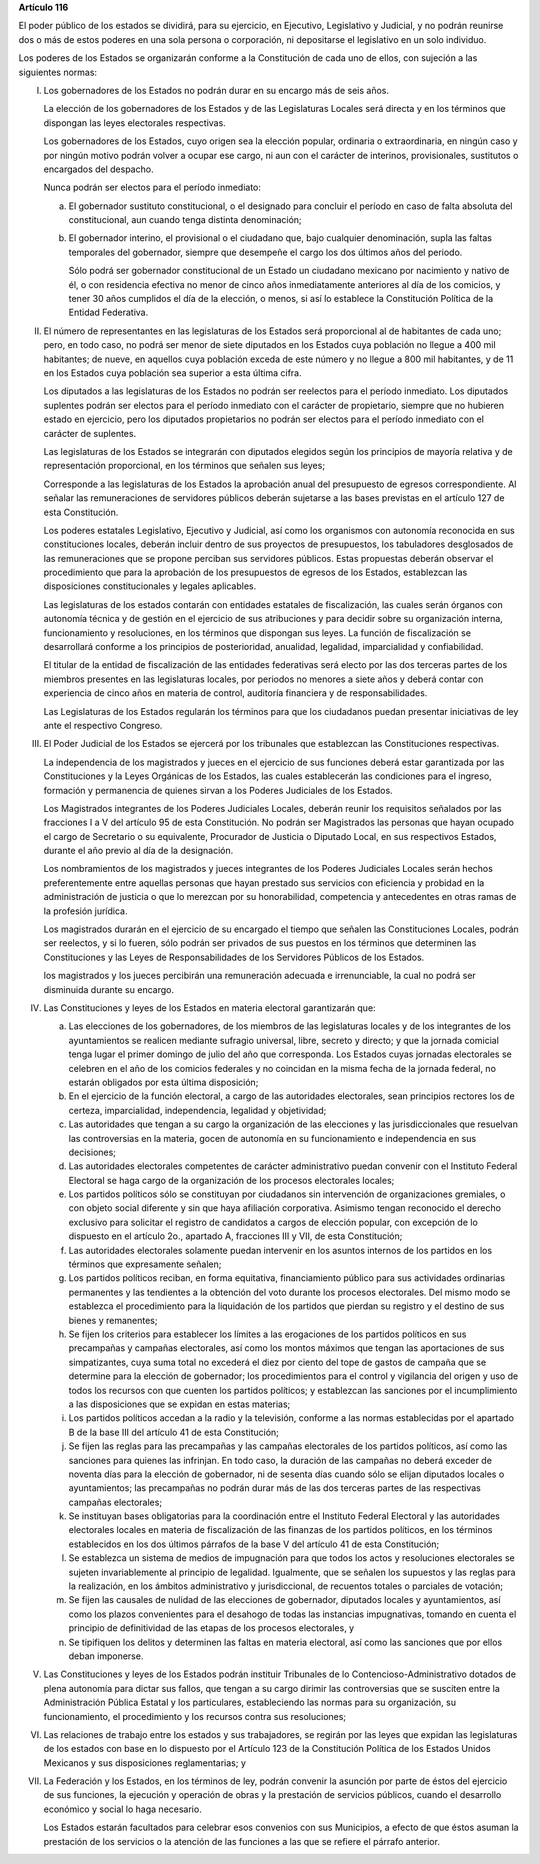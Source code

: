 **Artículo 116**

El poder público de los estados se dividirá, para su ejercicio, en
Ejecutivo, Legislativo y Judicial, y no podrán reunirse dos o más de
estos poderes en una sola persona o corporación, ni depositarse el
legislativo en un solo individuo.

Los poderes de los Estados se organizarán conforme a la Constitución de
cada uno de ellos, con sujeción a las siguientes normas:

I. Los gobernadores de los Estados no podrán durar en su encargo más de
   seis años.

   La elección de los gobernadores de los Estados y de las Legislaturas
   Locales será directa y en los términos que dispongan las leyes
   electorales respectivas.

   Los gobernadores de los Estados, cuyo origen sea la elección popular,
   ordinaria o extraordinaria, en ningún caso y por ningún motivo podrán
   volver a ocupar ese cargo, ni aun con el carácter de interinos,
   provisionales, sustitutos o encargados del despacho.

   Nunca podrán ser electos para el período inmediato:

   a. El gobernador sustituto constitucional, o el designado para
      concluir el período en caso de falta absoluta del constitucional,
      aun cuando tenga distinta denominación;

   b. El gobernador interino, el provisional o el ciudadano que, bajo
      cualquier denominación, supla las faltas temporales del
      gobernador, siempre que desempeñe el cargo los dos últimos años
      del periodo.

      Sólo podrá ser gobernador constitucional de un Estado un ciudadano
      mexicano por nacimiento y nativo de él, o con residencia efectiva
      no menor de cinco años inmediatamente anteriores al día de los
      comicios, y tener 30 años cumplidos el día de la elección, o
      menos, si así lo establece la Constitución Política de la Entidad
      Federativa.

II. El número de representantes en las legislaturas de los Estados será
    proporcional al de habitantes de cada uno; pero, en todo caso, no
    podrá ser menor de siete diputados en los Estados cuya población no
    llegue a 400 mil habitantes; de nueve, en aquellos cuya población
    exceda de este número y no llegue a 800 mil habitantes, y de 11 en
    los Estados cuya población sea superior a esta última cifra.

    Los diputados a las legislaturas de los Estados no podrán ser
    reelectos para el período inmediato. Los diputados suplentes podrán
    ser electos para el período inmediato con el carácter de
    propietario, siempre que no hubieren estado en ejercicio, pero los
    diputados propietarios no podrán ser electos para el período
    inmediato con el carácter de suplentes.

    Las legislaturas de los Estados se integrarán con diputados elegidos
    según los principios de mayoría relativa y de representación
    proporcional, en los términos que señalen sus leyes;

    Corresponde a las legislaturas de los Estados la aprobación anual
    del presupuesto de egresos correspondiente. Al señalar las
    remuneraciones de servidores públicos deberán sujetarse a las bases
    previstas en el artículo 127 de esta Constitución.

    Los poderes estatales Legislativo, Ejecutivo y Judicial, así como
    los organismos con autonomía reconocida en sus constituciones
    locales, deberán incluir dentro de sus proyectos de presupuestos,
    los tabuladores desglosados de las remuneraciones que se propone
    perciban sus servidores públicos. Estas propuestas deberán observar
    el procedimiento que para la aprobación de los presupuestos de
    egresos de los Estados, establezcan las disposiciones
    constitucionales y legales aplicables.

    Las legislaturas de los estados contarán con entidades estatales de
    fiscalización, las cuales serán órganos con autonomía técnica y de
    gestión en el ejercicio de sus atribuciones y para decidir sobre su
    organización interna, funcionamiento y resoluciones, en los términos
    que dispongan sus leyes. La función de fiscalización se desarrollará
    conforme a los principios de posterioridad, anualidad, legalidad,
    imparcialidad y confiabilidad.

    El titular de la entidad de fiscalización de las entidades
    federativas será electo por las dos terceras partes de los miembros
    presentes en las legislaturas locales, por periodos no menores a
    siete años y deberá contar con experiencia de cinco años en materia
    de control, auditoría financiera y de responsabilidades.

    Las Legislaturas de los Estados regularán los términos para que los
    ciudadanos puedan presentar iniciativas de ley ante el respectivo
    Congreso.

III. El Poder Judicial de los Estados se ejercerá por los tribunales que
     establezcan las Constituciones respectivas.

     La independencia de los magistrados y jueces en el ejercicio de sus
     funciones deberá estar garantizada por las Constituciones y la
     Leyes Orgánicas de los Estados, las cuales establecerán las
     condiciones para el ingreso, formación y permanencia de quienes
     sirvan a los Poderes Judiciales de los Estados.

     Los Magistrados integrantes de los Poderes Judiciales Locales,
     deberán reunir los requisitos señalados por las fracciones I a V
     del artículo 95 de esta Constitución. No podrán ser Magistrados las
     personas que hayan ocupado el cargo de Secretario o su equivalente,
     Procurador de Justicia o Diputado Local, en sus respectivos
     Estados, durante el año previo al día de la designación.

     Los nombramientos de los magistrados y jueces integrantes de los
     Poderes Judiciales Locales serán hechos preferentemente entre
     aquellas personas que hayan prestado sus servicios con eficiencia y
     probidad en la administración de justicia o que lo merezcan por su
     honorabilidad, competencia y antecedentes en otras ramas de la
     profesión jurídica.

     Los magistrados durarán en el ejercicio de su encargado el tiempo
     que señalen las Constituciones Locales, podrán ser reelectos, y si
     lo fueren, sólo podrán ser privados de sus puestos en los términos
     que determinen las Constituciones y las Leyes de Responsabilidades
     de los Servidores Públicos de los Estados.

     los magistrados y los jueces percibirán una remuneración adecuada e
     irrenunciable, la cual no podrá ser disminuida durante su encargo.

IV. Las Constituciones y leyes de los Estados en materia electoral
    garantizarán que:

    a. Las elecciones de los gobernadores, de los miembros de las
       legislaturas locales y de los integrantes de los ayuntamientos se
       realicen mediante sufragio universal, libre, secreto y directo; y
       que la jornada comicial tenga lugar el primer domingo de julio
       del año que corresponda. Los Estados cuyas jornadas electorales
       se celebren en el año de los comicios federales y no coincidan en
       la misma fecha de la jornada federal, no estarán obligados por
       esta última disposición;

    b. En el ejercicio de la función electoral, a cargo de las
       autoridades electorales, sean principios rectores los de certeza,
       imparcialidad, independencia, legalidad y objetividad;

    c. Las autoridades que tengan a su cargo la organización de las
       elecciones y las jurisdiccionales que resuelvan las controversias
       en la materia, gocen de autonomía en su funcionamiento e
       independencia en sus decisiones;

    d. Las autoridades electorales competentes de carácter
       administrativo puedan convenir con el Instituto Federal Electoral
       se haga cargo de la organización de los procesos electorales
       locales;

    e. Los partidos políticos sólo se constituyan por ciudadanos sin
       intervención de organizaciones gremiales, o con objeto social
       diferente y sin que haya afiliación corporativa. Asimismo tengan
       reconocido el derecho exclusivo para solicitar el registro de
       candidatos a cargos de elección popular, con excepción de lo
       dispuesto en el artículo 2o., apartado A, fracciones III y VII,
       de esta Constitución;

    f. Las autoridades electorales solamente puedan intervenir en los
       asuntos internos de los partidos en los términos que expresamente
       señalen;

    g. Los partidos políticos reciban, en forma equitativa, financiamiento
       público para sus actividades ordinarias permanentes y las tendientes a
       la obtención del voto durante los procesos electorales. Del mismo modo
       se establezca el procedimiento para la liquidación de los partidos que
       pierdan su registro y el destino de sus bienes y remanentes;

    h. Se fijen los criterios para establecer los límites a las
       erogaciones de los partidos políticos en sus precampañas y
       campañas electorales, así como los montos máximos que tengan las
       aportaciones de sus simpatizantes, cuya suma total no excederá el
       diez por ciento del tope de gastos de campaña que se determine
       para la elección de gobernador; los procedimientos para el
       control y vigilancia del origen y uso de todos los recursos con
       que cuenten los partidos políticos; y establezcan las sanciones
       por el incumplimiento a las disposiciones que se expidan en estas
       materias;

    i. Los partidos políticos accedan a la radio y la televisión,
       conforme a las normas establecidas por el apartado B de la base
       III del artículo 41 de esta Constitución;

    j. Se fijen las reglas para las precampañas y las campañas
       electorales de los partidos políticos, así como las sanciones
       para quienes las infrinjan. En todo caso, la duración de las
       campañas no deberá exceder de noventa días para la elección de
       gobernador, ni de sesenta días cuando sólo se elijan diputados
       locales o ayuntamientos; las precampañas no podrán durar más de
       las dos terceras partes de las respectivas campañas electorales;

    k. Se instituyan bases obligatorias para la coordinación entre el
       Instituto Federal Electoral y las autoridades electorales locales
       en materia de fiscalización de las finanzas de los partidos
       políticos, en los términos establecidos en los dos últimos
       párrafos de la base V del artículo 41 de esta Constitución;

    l. Se establezca un sistema de medios de impugnación para que todos
       los actos y resoluciones electorales se sujeten invariablemente
       al principio de legalidad. Igualmente, que se señalen los
       supuestos y las reglas para la realización, en los ámbitos
       administrativo y jurisdiccional, de recuentos totales o parciales
       de votación;

    m. Se fijen las causales de nulidad de las elecciones de gobernador,
       diputados locales y ayuntamientos, así como los plazos
       convenientes para el desahogo de todas las instancias
       impugnativas, tomando en cuenta el principio de definitividad de
       las etapas de los procesos electorales, y

    n. Se tipifiquen los delitos y determinen las faltas en materia
       electoral, así como las sanciones que por ellos deban imponerse.

V. Las Constituciones y leyes de los Estados podrán instituir
   Tribunales de lo Contencioso-Administrativo dotados de plena
   autonomía para dictar sus fallos, que tengan a su cargo dirimir las
   controversias que se susciten entre la Administración Pública
   Estatal y los particulares, estableciendo las normas para su
   organización, su funcionamiento, el procedimiento y los recursos
   contra sus resoluciones;

VI. Las relaciones de trabajo entre los estados y sus trabajadores, se
    regirán por las leyes que expidan las legislaturas de los estados
    con base en lo dispuesto por el Artículo 123 de la Constitución
    Política de los Estados Unidos Mexicanos y sus disposiciones
    reglamentarias; y

VII. La Federación y los Estados, en los términos de ley, podrán
     convenir la asunción por parte de éstos del ejercicio de sus
     funciones, la ejecución y operación de obras y la prestación de
     servicios públicos, cuando el desarrollo económico y social lo haga
     necesario.

     Los Estados estarán facultados para celebrar esos convenios con sus
     Municipios, a efecto de que éstos asuman la prestación de los
     servicios o la atención de las funciones a las que se refiere el
     párrafo anterior.
